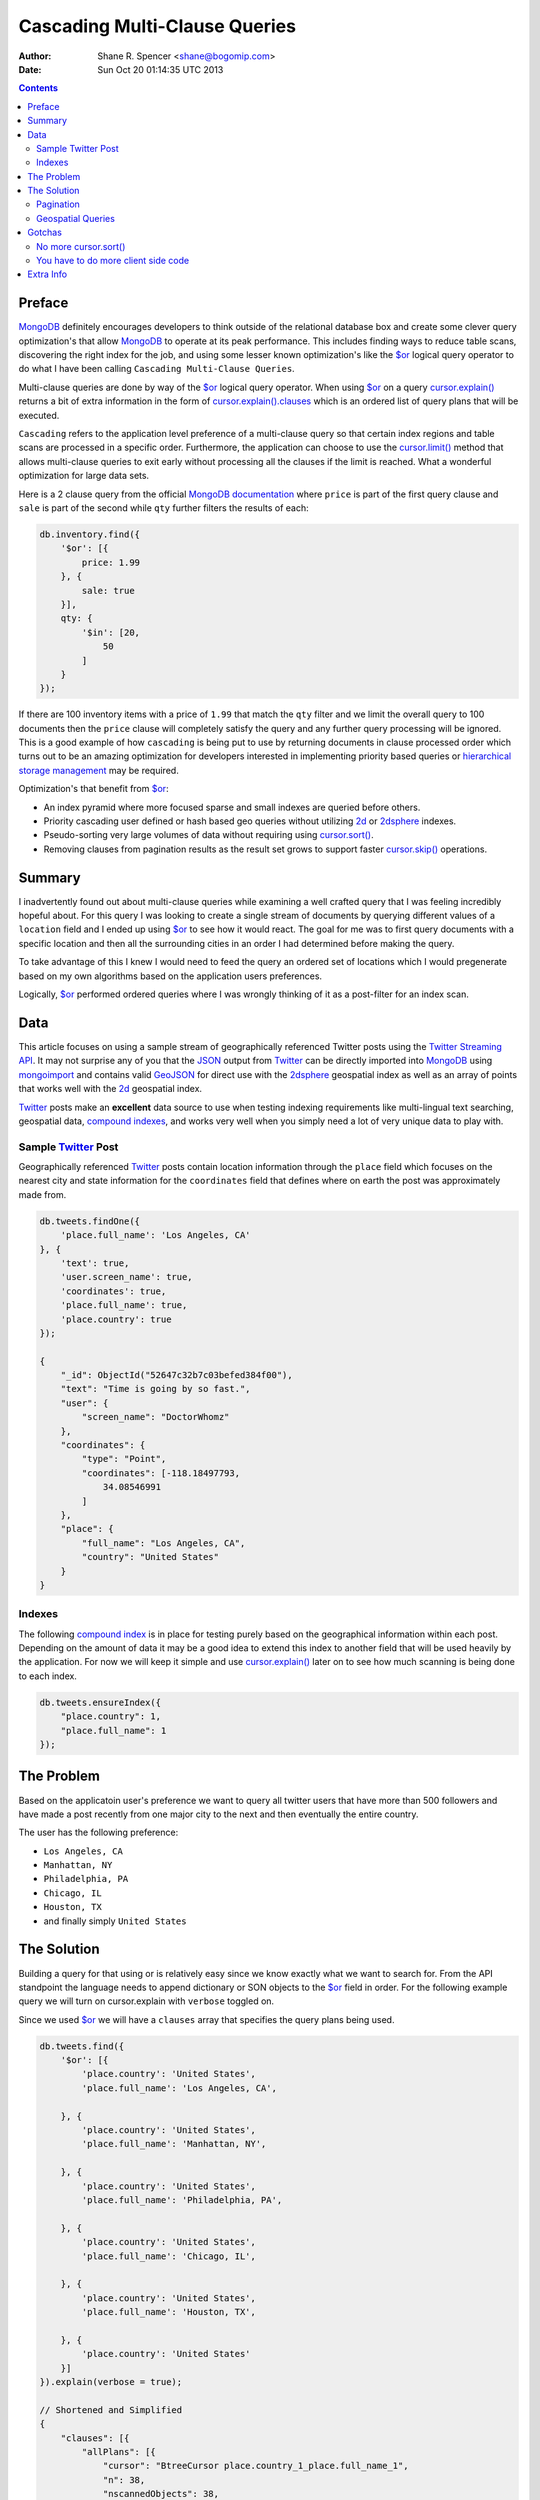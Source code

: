 ==============================
Cascading Multi-Clause Queries
==============================

:Author: Shane R. Spencer <shane@bogomip.com>
:Date: Sun Oct 20 01:14:35 UTC 2013

.. contents::

..  _$or: http://docs.mongodb.org/manual/reference/operator/or/

..  _cursor.limit(): http://docs.mongodb.org/manual/reference/method/cursor.limit/

..  _cursor.sort(): http://docs.mongodb.org/manual/reference/method/cursor.sort/

..  _cursor.skip(): http://docs.mongodb.org/manual/reference/method/cursor.skip/

..  _cursor.explain(): http://docs.mongodb.org/manual/reference/method/cursor.explain/

..  _cursor.explain().clauses: http://docs.mongodb.org/manual/reference/method/cursor.explain/#or-query-output-fields

..  _mongodb: http://www.mongodb.org/

..  _2d: http://docs.mongodb.org/manual/core/2d/

..  _2dsphere: http://docs.mongodb.org/manual/core/2dsphere/

..  _mongoimport: http://docs.mongodb.org/manual/reference/program/mongoimport/

..  _geojson: http://docs.mongodb.org/manual/reference/glossary/#term-geojson

..  _json: http://docs.mongodb.org/manual/reference/glossary/#term-json

..  _hierarchical storage management: http://en.wikipedia.org/wiki/Hierarchical_storage_management

..  _twitter: http://twitter.com/

..  _twitter streaming api: https://dev.twitter.com/docs/streaming-apis

..  _compound indexes: http://docs.mongodb.org/manual/core/index-compound

..  _compound index: http://docs.mongodb.org/manual/core/index-compound

Preface
=======

`MongoDB`_ definitely encourages developers to think outside of the relational database box and create some clever query optimization's that allow `MongoDB`_ to operate at its peak performance.  This includes finding ways to reduce table scans, discovering the right index for the job, and using some lesser known optimization's like the `$or`_ logical query operator to do what I have been calling ``Cascading Multi-Clause Queries``.

Multi-clause queries are done by way of the `$or`_ logical query operator.  When using `$or`_ on a query `cursor.explain()`_ returns a bit of extra information in the form of `cursor.explain().clauses`_ which is an ordered list of query plans that will be executed.

``Cascading`` refers to the application level preference of a multi-clause query so that certain index regions and table scans are processed in a specific order.  Furthermore, the application can choose to use the `cursor.limit()`_ method that allows multi-clause queries to exit early without processing all the clauses if the limit is reached.  What a wonderful optimization for large data sets.

Here is a 2 clause query from the official `MongoDB documentation <http://docs.mongodb.org/manual/reference/operator/query/or/#op._S_or>`_ where ``price`` is part of the first query clause and ``sale`` is part of the second while ``qty`` further filters the results of each:

..  code:: javascript

    db.inventory.find({
        '$or': [{
            price: 1.99
        }, {
            sale: true
        }],
        qty: {
            '$in': [20,
                50
            ]
        }
    });

If there are 100 inventory items with a price of ``1.99`` that match the ``qty`` filter and we limit the overall query to 100 documents then the ``price`` clause will completely satisfy the query and any further query processing will be ignored.  This is a good example of how ``cascading`` is being put to use by returning documents in clause processed order which turns out to be an amazing optimization for developers interested in implementing priority based queries or `hierarchical storage management`_ may be required.

Optimization's that benefit from `$or`_:

* An index pyramid where more focused sparse and small indexes are queried before others.

* Priority cascading user defined or hash based geo queries without utilizing `2d`_ or `2dsphere`_ indexes.

* Pseudo-sorting very large volumes of data without requiring using `cursor.sort()`_.

* Removing clauses from pagination results as the result set grows to support faster `cursor.skip()`_ operations.
    
Summary
=======

I inadvertently found out about multi-clause queries while examining a well crafted query that I was feeling incredibly hopeful about.  For this query I was looking to create a single stream of documents by querying different values of a ``location`` field and I ended up using `$or`_ to see how it would react.  The goal for me was to first query documents with a specific location and then all the surrounding cities in an order I had determined before making the query.

To take advantage of this I knew I would need to feed the query an ordered set of locations which I would pregenerate based on my own algorithms based on the application users preferences.

Logically, `$or`_ performed ordered queries where I was wrongly thinking of it as a post-filter for an index scan.

Data
====

This article focuses on using a sample stream of geographically referenced Twitter posts using the `Twitter Streaming API`_.  It may not surprise any of you that the `JSON`_ output from `Twitter`_ can be directly imported into `MongoDB`_ using `mongoimport`_ and contains valid `GeoJSON`_ for direct use with the `2dsphere`_ geospatial index as well as an array of points that works well with the `2d`_ geospatial index.

`Twitter`_ posts make an **excellent** data source to use when testing indexing requirements like multi-lingual text searching, geospatial data, `compound indexes`_, and works very well when you simply need a lot of very unique data to play with.

Sample `Twitter`_ Post
----------------------

Geographically referenced `Twitter`_ posts contain location information through the ``place`` field which focuses on the nearest city and state information for the ``coordinates`` field that defines where on earth the post was approximately made from.

..  code:: javascript

    db.tweets.findOne({
        'place.full_name': 'Los Angeles, CA'
    }, {
        'text': true,
        'user.screen_name': true,
        'coordinates': true,
        'place.full_name': true,
        'place.country': true
    });
    
    {
        "_id": ObjectId("52647c32b7c03befed384f00"),
        "text": "Time is going by so fast.",
        "user": {
            "screen_name": "DoctorWhomz"
        },
        "coordinates": {
            "type": "Point",
            "coordinates": [-118.18497793,
                34.08546991
            ]
        },
        "place": {
            "full_name": "Los Angeles, CA",
            "country": "United States"
        }
    }
        
Indexes
-------

The following `compound index`_ is in place for testing purely based on the geographical information within each post.  Depending on the amount of data it may be a good idea to extend this index to another field that will be used heavily by the application.  For now we will keep it simple and use `cursor.explain()`_ later on to see how much scanning is being done to each index.

..  code:: javascript    

    db.tweets.ensureIndex({
        "place.country": 1,
        "place.full_name": 1
    });
    
The Problem
===========

Based on the applicatoin user's preference we want to query all twitter users that have more than 500 followers and have made a post recently from one major city to the next and then eventually the entire country.

The user has the following preference:

* ``Los Angeles, CA``

* ``Manhattan, NY``

* ``Philadelphia, PA``

* ``Chicago, IL``

* ``Houston, TX``

* and finally simply ``United States``

The Solution
============

Building a query for that using or is relatively easy since we know exactly what we want to search for.  From the API standpoint the language needs to append dictionary or SON objects to the `$or`_ field in order.  For the following example query we will turn on cursor.explain with ``verbose`` toggled on.

Since we used `$or`_ we will have a ``clauses`` array that specifies the query plans being used.

..  code-block :: javascript
    
    db.tweets.find({   
        '$or': [{       
            'place.country': 'United States',
            'place.full_name': 'Los Angeles, CA',
               
        }, {       
            'place.country': 'United States',
            'place.full_name': 'Manhattan, NY',
               
        }, {       
            'place.country': 'United States',
            'place.full_name': 'Philadelphia, PA',
               
        }, {       
            'place.country': 'United States',
            'place.full_name': 'Chicago, IL',
               
        }, {       
            'place.country': 'United States',
            'place.full_name': 'Houston, TX',
               
        }, {       
            'place.country': 'United States'   
        }]
    }).explain(verbose = true);

    // Shortened and Simplified
    {
        "clauses": [{
            "allPlans": [{
                "cursor": "BtreeCursor place.country_1_place.full_name_1",
                "n": 38,
                "nscannedObjects": 38,
                "nscanned": 38,
                "indexBounds": {
                    "place.country": [
                        [
                            "United States",
                            "United States"
                        ]
                    ],
                    "place.full_name": [
                        [
                            "Los Angeles, CA",
                            "Los Angeles, CA"
                        ]
                    ]
                }
            }]
        }, {
            "allPlans": [{
                "cursor": "BtreeCursor place.country_1_place.full_name_1",
                "n": 25,
                "nscannedObjects": 25,
                "nscanned": 25,
                "indexBounds": {
                    "place.country": [
                        [
                            "United States",
                            "United States"
                        ]
                    ],
                    "place.full_name": [
                        [
                            "Manhattan, NY",
                            "Manhattan, NY"
                        ]
                    ]
                }
            }]
        }, {
            /* ... */
        }, {
            "allPlans": [{
                "cursor": "BtreeCursor place.country_1_place.full_name_1",
                "n": 2070,
                "nscannedObjects": 2188,
                "nscanned": 2188,
                "indexBounds": {
                    "place.country": [
                        [
                            "United States",
                            "United States"
                        ]
                    ],
                    "place.full_name": [
                        [{
                            "$minElement": 1
                        }, {
                            "$maxElement": 1
                        }]
                    ]
                }
            }]
        }],
        "n": 2188,
        "nscannedObjects": 2306,
        "nscanned": 2306,
        "nscannedObjectsAllPlans": 2306,
        "nscannedAllPlans": 2306,
        "millis": 76,
        "server": "buckaroobanzai:27017"
    }
            
That's a lot of documents!, thankfully we can request that the user do 
some pagination or fetch the cursor in batches.  The above information 
shows that ``Los Angeles, CA`` has 265 documents associated with it 
and ``Manhattan, NY`` has 246.  If the user set their document limit 
to **500** they would only hit the first two clauses and of course the 
query would be nice and fast.

..  code:: javascript

    {
        "clauses" : [
            {
                "cursor" : "BtreeCursor place.country_1_place.full_name_1",
                "n" : 265,
                "nscannedObjects" : 265,
                "nscanned" : 265,
                "millis" : 2,
                "indexBounds" : {
                    "place.country" : [
                        [
                            "United States",
                            "United States"
                        ]
                    ],
                    "place.full_name" : [
                        [
                            "Los Angeles, CA",
                            "Los Angeles, CA"
                        ]


                    ]
                },
            },
            {
                "cursor" : "BtreeCursor place.country_1_place.full_name_1",
                "n" : 235,
                "nscannedObjects" : 235,
                "nscanned" : 235,
                "millis" : 10,
                "indexBounds" : {
                    "place.country" : [
                        [
                            "United States",
                            "United States"
                        ]
                    ],
                    "place.full_name" : [
                        [
                            "Manhattan, NY",
                            "Manhattan, NY"
                        ]
                    ]
                },
            }
        ],
        "n" : 500,
        "nscannedObjects" : 500,
        "nscanned" : 500,
        "millis" : 12,
        "server" : "buckaroobanzai:27017"
    }

This is right in line with how `hierarchical storage management`_ is 
done.  If we are clever we can isolate low traffic index ranges to 
less expensive shard servers and use this solution to only hit those 
servers if the rest of the shards could not completely satisfy the 
query.

As previously stated, the user wants to include only documents posted 
by individuals that have more than 500 followers.  We can do this one 
of two ways depending on how flexible we want this query.

..  code-block :: javascript

    db.tweets.find({
        '$or': [{
            'place.country': 'United States',
            'place.full_name': 'Los Angeles, CA',
        }, {
            'place.country': 'United States',
            'place.full_name': 'Manhattan, NY',
        }, {
            'place.country': 'United States',
            'place.full_name': 'Philadelphia, PA',
        }, {
            'place.country': 'United States',
            'place.full_name': 'Chicago, IL',
        }, {
            'place.country': 'United States',
            'place.full_name': 'Houston, TX',
        }, {
            'place.country': 'United States',
        }],
        'user.followers_count': { '$gte': 500 },
    }).limit(500).explain(verbose = true)

..  code-block :: javascript

    db.tweets.find({
        '$or': [{
            'place.country': 'United States',
            'place.full_name': 'Los Angeles, CA',
            'user.followers_count': { '$gte': 500 },
        }, {
            'place.country': 'United States',
            'place.full_name': 'Manhattan, NY',
            'user.followers_count': { '$gte': 500 },
        }, {
            'place.country': 'United States',
            'place.full_name': 'Philadelphia, PA',
            'user.followers_count': { '$gte': 500 },
        }, {
            'place.country': 'United States',
            'place.full_name': 'Chicago, IL',
            'user.followers_count': { '$gte': 500 },
        }, {
            'place.country': 'United States',
            'place.full_name': 'Houston, TX',
            'user.followers_count': { '$gte': 500 },
        }, {
            'place.country': 'United States',
            'user.followers_count': { '$gte': 500 },
        }],
    }).limit(500).explain(verbose = true)

The latter query allows us to change ``user.followers_count`` to match 
any limit the user requests.  Perhaps they want to scan the country 
for any individuals with over 10000 followers.

Keep in mind that when want your or operator to be first in a query 
you should always use SON objects to build your query.  This makes 
sure that the query document is ordered properly when using a 
programming language where dictionaries have no ordering, like 
Python.

Pagination
----------

Without going to far into it.  If you're client side can tell you 
where it last left off (say.. the middle of ``Manhattan, NY``) your 
client side code can simply leave ``Los Angeles, CA`` out of the loop.  
Unfortunately since your clauses aren't individually sorted (see 
Gotchas_) it can be a bit difficult to pick up where you left off 
without also knowing how many documents into ``Manhattan, NY`` the 
last query got to.
       
Geospatial Queries
------------------

In my article `Geospatial MongoDB using Quadtrees and Geohashes 
<geospatial-mongodb-using-quadtrees-and-geohashes.rst>` I go over 
using hashes that narrow down on specific locations the longer the 
hash string becomes which is known as the precision.  Pulling off a 
query where I look for all points within a specific location is pretty 
simple and using the or operator makes it simple to get a roughly 
distance sorted result set without using 2d or 2dsphere geospatial 
indexes.

Why?  Because 2d_/2dsphere indexes cannot be used as shard keys 
however geohash and quadtree strings can.

Lets pull off the following:

* query a hash the size of a house
* query the hashes neighbors
* query a hash the size of a block
* query the hashes neighbors

..  code:: javascript

    db.tweets.find({
        '$or': [{
            'geohash': /^bdvkjqwr/,
        }, {
            'geohash': {
                '$in': [
                    /^bdvkjqy0/,
                    /^bdvkjqy2/,
                    /^bdvkjqy8/,
                    /^bdvkjqwp/,
                    /^bdvkjqwx/,
                    /^bdvkjqwn/,
                    /^bdvkjqwq/,
                    /^bdvkjqww/,
                ]
            }
        }, {
            'geohash': /^bdvkjq/,
        }, {
            'geohash': {
                '$in': [
                    /^bdvkjp/,
                    /^bdvkjr/,
                    /^bdvkjx/,
                    /^bdvkjn/,
                    /^bdvkjw/,
                    /^bdvkjj/,
                    /^bdvkjm/,
                    /^bdvkjt/,
                ]
            }
        }],
    }).limit(500).explain(verbose = true)

Gotchas
=======

There are of course a few gotchas with using this solution.

No more `cursor.sort()`_
------------------------

Go ahead and try it.  Instead of processing each or clause and 
returning sorted chunks you will instead process the index directly 
(hopefully) and filter the results through the or array using a 
post-processor.

You have to do more client side code
------------------------------------

I couldn't be happier about that.  Making specific use of a very 
simple database solution (comparatively speaking) is going to 
eventually require some pre and post processing by the client if you 
want to do anything that isn't directly supported.  Thankfully 
MongoDB is very **streamy** and processing a cursor in most languages 
is very simple.

Extra Info
==========

Also check out `Interim Tables F.T.W. <interim-tables-ftw.rst>` to see 
how the result set for or based cascading multi-clause queries can be 
stored into an interim table and a secondary query can be done against 
the data.  Both solutions are a killer combination when it comes to 
keeping index size down and creating simple and straight forward data 
sets highly searchable and easily paginated.

